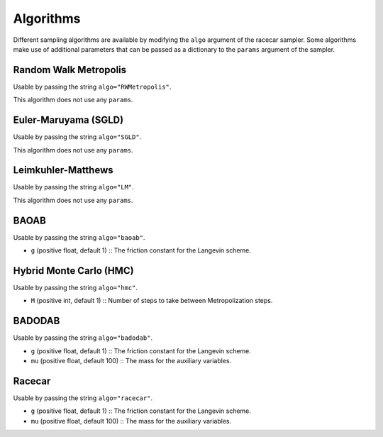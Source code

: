 Algorithms
======================

Different sampling algorithms are available by modifying the ``algo`` argument of the racecar sampler. Some algorithms make use of additional parameters that can be passed as a dictionary to the ``params`` argument of the sampler.


Random Walk Metropolis
*****************************

Usable by passing the string ``algo="RWMetropolis"``.

This algorithm does not use any ``params``.


Euler-Maruyama (SGLD)
*****************************

Usable by passing the string ``algo="SGLD"``.

This algorithm does not use any ``params``.

Leimkuhler-Matthews
*****************************

Usable by passing the string ``algo="LM"``.

This algorithm does not use any ``params``.


BAOAB
*****************************

Usable by passing the string ``algo="baoab"``.

- ``g`` (positive float, default 1) :: The friction constant for the Langevin scheme.


Hybrid Monte Carlo (HMC)
*****************************

Usable by passing the string ``algo="hmc"``.

- ``M`` (positive int, default 1) :: Number of steps to take between Metropolization steps.


BADODAB
*****************************

Usable by passing the string ``algo="badodab"``.

- ``g`` (positive float, default 1) :: The friction constant for the Langevin scheme.
- ``mu`` (positive float, default 100) :: The mass for the auxiliary variables.


Racecar
*****************************

Usable by passing the string ``algo="racecar"``.

- ``g`` (positive float, default 1) :: The friction constant for the Langevin scheme.
- ``mu`` (positive float, default 100) :: The mass for the auxiliary variables.

